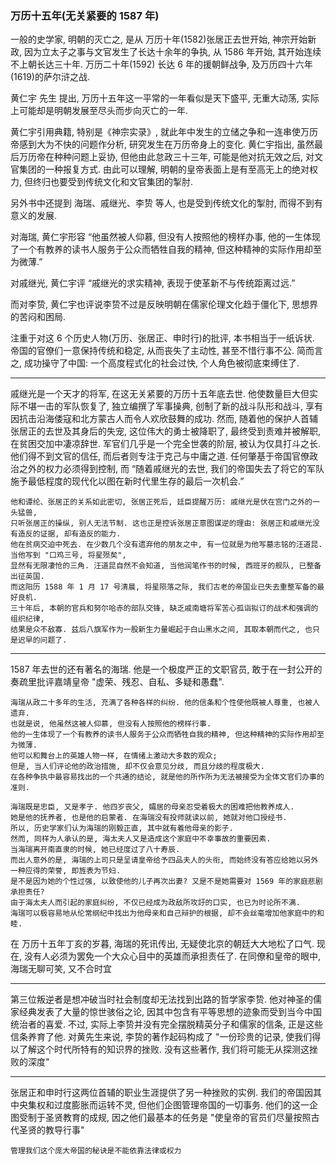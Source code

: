 
*** 万历十五年(无关紧要的 1587 年)

一般的史学家, 明朝的灭亡之, 是从 万历十年(1582)张居正去世开始,
神宗开始新政, 因为立太子之事与文官发生了长达十余年的争执, 从 1586 年开始, 其开始连续不上朝长达三十年.
万历二十年(1592) 长达 6 年的援朝鲜战争, 及万历四十六年(1619)的萨尔浒之战.

黄仁宇 先生 提出, 万历十五年这一平常的一年看似是天下盛平, 无重大动荡, 实际上可能却是明朝发展至尽头而步向灭亡的一年.

黄仁宇引用典籍, 特别是《神宗实录》, 就此年中发生的立储之争和一连串使万历帝感到大为不快的问题作分析, 研究发生在万历帝身上的变化.
黄仁宇指出, 虽然最后万历帝在种种问题上妥协, 但他由此怠政三十三年, 可能是他对抗无效之后, 对文官集团的一种报复方式.
由此可以理解, 明朝的皇帝表面上是有至高无上的绝对权力, 但终归也要受到传统文化和文官集团的掣肘.

另外书中还提到 海瑞、戚继光、李贽 等人, 也是受到传统文化的掣肘, 而得不到有意义的发展.

对海瑞, 黄仁宇形容 “他虽然被人仰慕, 但没有人按照他的榜样办事, 他的一生体现了一个有教养的读书人服务于公众而牺牲自我的精神, 但这种精神的实际作用却至为微薄.”

对戚继光, 黄仁宇评 “戚继光的求实精神, 表现于使革新不与传统距离过远.”

而对李贽, 黄仁宇也评说李贽不过是反映明朝在儒家伦理文化趋于僵化下, 思想界的苦闷和困局.


注重于对这 6 个历史人物(万历、张居正、申时行)的批评, 本书相当于一纸诉状. 帝国的官僚们一意保持传统和稳定, 从而丧失了主动性, 甚至不惜行事不公. 简而言之, 成功操守了中国: 一个高度程式化的社会过快, 个人角色被彻底束缚住了.

-----

戚继光是一个天才的将军, 在这无关紧要的万历十五年底去世. 他使数量巨大但实际不堪一击的军队恢复了, 独立编撰了军事操典, 创制了新的战斗队形和战斗, 享有因抗击沿海倭寇和北方蒙古人而令人欢欣鼓舞的成功. 然而, 随着他的保护人首辅张居正的去世及其身后的失宠, 这位伟大的勇士被降职了, 最终受到责难并被解职, 在贫困交加中凄凉辞世. 军官们几乎是一个完全世袭的阶层, 被认为仅具打斗之长. 他们得不到文官的信任, 而后者则专注于克己与中庸之道. 任何肇基于帝国官僚政治之外的权力必须得到控制, 而 “随着戚继光的去世, 我们的帝国失去了将它的军队施予最低程度的现代化以图在新时代里生存的最后一次机会.”

: 他和谭纶、张居正的关系如此密切, 张居正死后, 廷臣提醒万历: 戚继光是伏在宫门之外的一头猛兽, 
: 只听张居正的操纵, 别人无法节制. 这也正是控诉张居正意图谋逆的理由: 张居正和戚继光没有造反的证据, 却有造反的能力.
: 他在贫病交迫中死去. 在少数几个没有遗弃他的朋友之中, 有一位就是为他写墓志铭的汪道昆. 当他写到 "口鸡三号, 将星殒矣", 
: 显然有无限凄怆的三角. 汪道昆自然不会知道, 当他润笔作书的时候, 西班牙的舰队, 已整备出征英国. 
: 而这阳历 1588 年 1 月 17 号清晨, 将星陨落之际, 我们古老的帝国业已失去重整军备的最好良机.
: 三十年后, 本朝的官兵和努尔哈赤的部队交锋, 缺乏戚南塘将军苦心孤诣拟订的战术和强调的组织纪律, 
: 结果是众不敌寡. 兹后八旗军作为一股新生力量崛起于白山黑水之间, 其取本朝而代之, 也只是迟早的问题了.

-----

1587 年去世的还有著名的海瑞. 他是一个极度严正的文职官员, 敢于在一封公开的奏疏里批评嘉靖皇帝 "虚荣、残忍、自私、多疑和愚蠢".

: 海瑞从政二十多年的生活, 充满了各种各样的纠纷. 他的信条和个性使他既被人尊重, 也被人遗弃. 
: 也就是说, 他虽然这被人仰慕, 但没有人按照他的榜样行事. 
: 他的一生体现了一个有教养的读书人服务于公众而牺牲自我的精神, 但这种精神的实际作用却至为微薄.
: 他可以和舞台上的英雄人物一样, 在情绪上激动大多数的观众;
: 但是, 当人们评论他的政治措施, 却不仅会意见分歧, 而且分歧的程度极大.
: 在各种争执中最容易找出的一个共通的结论, 就是他的所作所为无法被接受为全体文官们办事的准则.
: 
: 海瑞既是忠臣, 又是孝子. 他四岁丧父, 孀居的母亲忍受着极大的困难把他教养成人.
: 她是他的抚养者, 也是他的启蒙者. 在海瑞没有投师就读以前, 她就对他口授经书.
: 所以, 历史学家们认为海瑞的刚毅正直, 其中就有着他母亲的影子.
: 然而, 同样为人承认的是, 海太夫人又是造成这个家庭中不幸事故的重要因素.
: 当海瑞离开南直隶的时候, 她已经度过了八十寿辰.
: 而出人意外的是, 海瑞的上司只是呈请皇帝给予四品夫人的头衔, 而始终没有答应给她以另外一种应得的荣誉, 即旌表为节妇. 
: 是不是因为她的个性过强, 以致使他的儿子再次出妻? 又是不是她需要对 1569 年的家庭悲剧承担责任? 
: 由于海太夫人而引起的家庭纠纷, 不仅已经成为政敌所攻訏的口实, 也已为时论所不满. 
: 海瑞可以极容易地从伦常纲纪中找出为他母亲和自己辩护的根据, 却不会丝毫增加他家庭中的和睦.

在 万历十五年丁亥的岁暮, 海瑞的死讯传出, 无疑使北京的朝廷大大地松了口气. 现在, 没有人必须为罢免一个大众心目中的英雄而承担责任了. 在同僚和皇帝的眼中, 海瑞无聊可笑, 又不合时宜

-----

第三位叛逆者是想冲破当时社会制度却无法找到出路的哲学家李贽. 他对神圣的儒家经典发表了大量的惊世骇俗之论, 因其中包含有平等思想的迹象而受到当今中国统治者的喜爱. 不过, 实际上李贽并没有完全摆脱精英分子和儒家的信条, 正是这些信条养育了他. 对黄先生来说, 李贽的著作起码构成了 "一份珍贵的记录, 使我们得以了解这个时代所特有的知识界的挫败. 没有这些著作, 我们将可能无从探测这挫败的深度"

-----

张居正和申时行这两位首辅的职业生涯提供了另一种挫败的实例. 我们的帝国因其中央集权和过度膨胀而运转不灵, 但他们企图管理帝国的一切事务. 他们的这一企图受制于圣贤教育的成规, 因之他们最基本的任务是 "使皇帝的官员们尽量按照古代圣贤的教导行事"

: 管理我们这个庞大帝国的秘诀是不能依靠法律或权力
